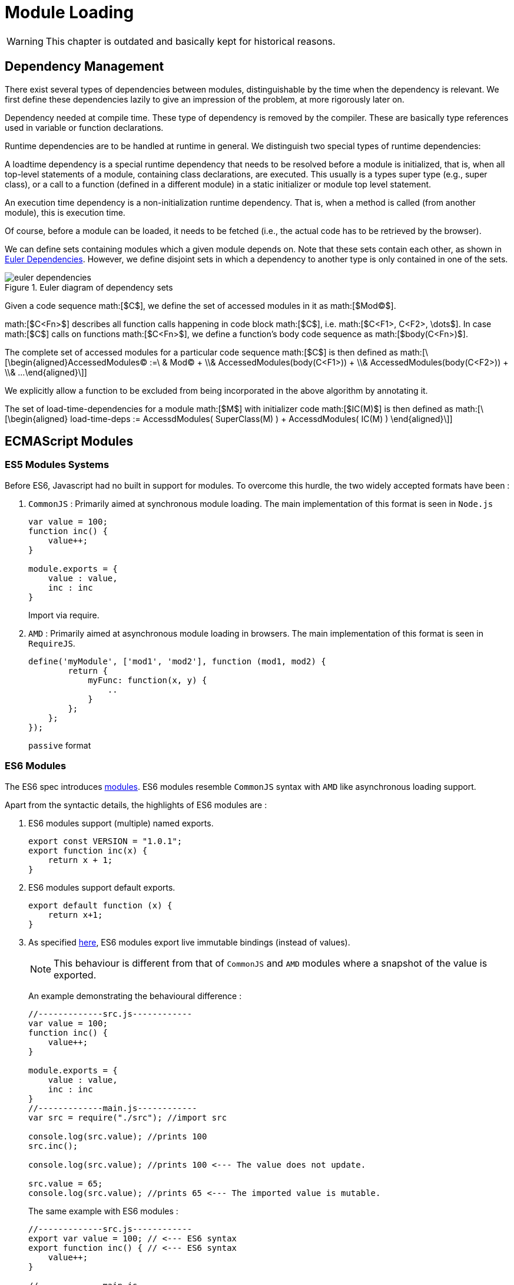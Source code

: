 ////
Copyright (c) 2019 NumberFour AG and others.
All rights reserved. This program and the accompanying materials
are made available under the terms of the Eclipse Public License v1.0
which accompanies this distribution, and is available at
http://www.eclipse.org/legal/epl-v10.html

Contributors:
  NumberFour AG - Initial API and implementation
////

= Module Loading
:find:

WARNING: This chapter is outdated and basically kept for historical reasons.

[[sec:Dependency_Management]]
== Dependency Management

There exist several types of dependencies between modules, distinguishable by the time when the dependency is relevant. We first define these dependencies lazily to give an impression of the problem, at more rigorously later on.

Dependency needed at compile time. These type of dependency is removed by the compiler. These are basically type references used in variable or function declarations.

Runtime dependencies are to be handled at runtime in general. We distinguish two special types of runtime dependencies:

A loadtime dependency is a special runtime dependency that needs to be resolved before a module is initialized, that is, when all top-level statements of a module, containing class declarations, are executed. This usually is a types super type (e.g., super class), or a call to a function (defined in a different module) in a static initializer or module top level statement.

An execution time dependency is a non-initialization runtime dependency. That is, when a method is called (from another module), this is execution time.

Of course, before a module can be loaded, it needs to be fetched (i.e., the actual code has to be retrieved by the browser).

We can define sets containing modules which a given module depends on. Note that these sets contain each other, as shown in <<fig:euler_dependencies,Euler Dependencies>>. However, we define disjoint sets in which a dependency to another type is only contained in one of the sets.

[[fig:euler_dependencies]]
[.center]
image::{find}images/euler_dependencies.svg[title="Euler diagram of dependency sets"]

Given a code sequence math:[$C$], we define the set of accessed modules in it as math:[$Mod(C)$].

math:[$C<Fn>$] describes all function calls happening in code block math:[$C$], i.e. math:[$C<F1>, C<F2>, \dots$]. In case math:[$C$] calls on functions math:[$C<Fn>$], we define a function’s body code sequence as math:[$body(C<Fn>)$].

The complete set of accessed modules for a particular code sequence math:[$C$] is then defined as
math:[\[\begin{aligned}AccessedModules(C) :=\ & Mod(C) + \\& AccessedModules(body(C<F1>)) + \\& AccessedModules(body(C<F2>)) + \\& ...\end{aligned}\]]

We explicitly allow a function to be excluded from being incorporated in the above algorithm by annotating it.

The set of load-time-dependencies for a module math:[$M$] with initializer code math:[$IC(M)$] is then defined as math:[\[\begin{aligned}
load-time-deps := AccessdModules( SuperClass(M) ) + AccessdModules( IC(M) ) \end{aligned}\]]

[[ecmascript-modules]]
[.language-javascript]
== ECMAScript Modules

[[sec:ES5_Modules_Systems]]
=== ES5 Modules Systems

Before ES6, Javascript had no built in support for modules. To overcome this hurdle, the two widely accepted formats have been :

1.  `CommonJS` : Primarily aimed at synchronous module loading. The main implementation of this format is seen in `Node.js`
+
[source,javascript]
----
var value = 100;
function inc() {
    value++;
}

module.exports = {
    value : value,
    inc : inc
}
----
+
Import via require.
2.  `AMD` : Primarily aimed at asynchronous module loading in browsers. The main implementation of this format is seen in `RequireJS`.
+
[source]
----
define('myModule', ['mod1', 'mod2'], function (mod1, mod2) {
        return {
            myFunc: function(x, y) {
                ..
            }
        };
    };
});
----
+
``passive`` format

[[sec:ES6_Modules]]
=== ES6 Modules

The ES6 spec introduces http://www.ecma-international.org/ecma-262/6.0/#sec-modules[modules]. ES6 modules resemble `CommonJS` syntax with `AMD` like asynchronous loading support.

Apart from the syntactic details, the highlights of ES6 modules are :

1.  ES6 modules support (multiple) named exports.
+
[source]
----
export const VERSION = "1.0.1";
export function inc(x) {
    return x + 1;
}
----
2.  ES6 modules support default exports.
+
[source]
----
export default function (x) {
    return x+1;
}
----
3.  As specified http://www.ecma-international.org/ecma-262/6.0/#sec-createimportbinding[here], ES6 modules export live immutable bindings (instead of values).
+
NOTE: This behaviour is different from that of `CommonJS` and `AMD` modules where a snapshot of the value is exported.
+
An example demonstrating the behavioural difference :
+
[source]
----
//-------------src.js------------
var value = 100;
function inc() {
    value++;
}

module.exports = {
    value : value,
    inc : inc
}
//-------------main.js------------
var src = require("./src"); //import src

console.log(src.value); //prints 100
src.inc();

console.log(src.value); //prints 100 <--- The value does not update.

src.value = 65;
console.log(src.value); //prints 65 <--- The imported value is mutable.
----
+
The same example with ES6 modules :
+
[source]
----
//-------------src.js------------
export var value = 100; // <--- ES6 syntax
export function inc() { // <--- ES6 syntax
    value++;
}

//-------------main.js------------
import {value, inc} from "src" // <--- ES6 syntax

console.log(value); //prints 100
inc();

console.log(value); //prints 101 <--- The value is a live binding.

value = 65; // <--- throws an Error implying the binding is immutable.
----
4.  ES6 modules impose a static module structure i.e. the imports and exports can be determined at compile time (statically).

[[sec:ECMAScript_Module_Loaders]]
[.language-n4js]
== ECMAScript Module Loaders

For resolving module dependencies and loading modules, the JS landscape provides a few different module loaders.

1.  `RequireJS` is the loader of choice for in browser, `AMD` style modules. We currently transpile our code into an AMD-style format to allow it running in both Browser and Node.js environments.
2.  `Node.js` provides a native loader implementation for `CommonJS` style modules.
3.  For browsers (primarily), tools like http://webpack.github.io/[`Webpack`] and http://browserify.org/[`Browserify`] exist. These tools analyse the dependency graph of the entire project and then bundle up all the dependencies in a single file. `Browserify` only supports `CommonJS` modules where as `Webpack` works with both `CommonJS` & `AMD` style modules.
4.  At the time of writing this document (August 2015), there does not exist any native implementation for ES6 modules by any Javascript host environments i.e. ES6 modules are not natively supported by browsers or `Node.js`, as of now.

[fig:moduelLoader] shows an overview.

[[fig:moduleLoader]]
[.center]
image::{find}images/moduleLoader.svg[title="Module Loader and Transpilers, Overview"]

[[sec:ES6_Module_Loaders]]
=== ES6 Module Loaders

The ES6 spec started out with ES6 Module Loader details as part of the spec. However the Working Group later decided to not proceed with it. The specification for ES6 Module Loader is now a separate specification cite:[WhatWGLoader].

The aim of this specification is:

_____
This specification describes the behavior of loading JavaScript modules from a JavaScript host environment. It also provides APIs for intercepting the module loading process and customizing loading behavior.
_____

The https://github.com/whatwg/loader#implementation-status[Implementation status] of the spec states :

_____
It is too early to know about the Loader, first we need ES2015 modules implemented by the various engines.
_____


[[sec:Polyfills_for_ES6_Module_Loaders]]
=== Polyfills for ES6 Module Loaders

Although there is no native support for ES6 module loading, there are a few attempts to polyfill this gap.

[[sec:es6_module_loader]]
====  es6-module-loader

The https://github.com/ModuleLoader/es6-module-loader[`es6-module-loader`] project provides a polyfill for the ES6 Module Loader implementation. It dynamically loads ES6 modules in browsers and `Node.js` with support for loading existing and custom module formats through loader hooks.

[[sec:SystemJS]]
====  SystemJS

Building upon `es6-module-loader`, https://github.com/systemjs/systemjs[`SystemJS`] supports loading ES6 modules along with `AMD`, `CommonJS` and global scripts in the browser and `Node.js`.

NOTE: In order to use ES6 modules (written in ES6 syntax) the code first needs to be transpiled to ES5. For this purpose, `SystemJS` provides an option to use https://github.com/google/traceur-compiler[`Traceur`] compiler or https://babeljs.io/[`Babel`].

[[sec:Demo]]
====  Demo

A demonstration of how to how to use ES6 modules with `Babel` and `SystemJS` in `Node.js` as of today (August 2015).

1.  Create an ES6 module as shown:
+
[source]
----
export var value = 100; // <--- named export of a variable
export function inc() { // <--- named export of a function
    value++;
}
----
2.  Import the bindings from the module as shown:
+
[source]
----
import {value, inc} from "src"

var importedValue = value; // <--- using the imported value
inc(); // <--- using the imported function
----
3.  Transpile these two files using `Babel` to ES5 with the target module format as `system`, as shown:
+
[source]
----
$ babel <inputdir> --out-dir <outputdir> --modules system
----
4.  The transpiled output should be resemble the following:
+
[source]
----
System.register([], function (_export) {
    "use strict";

    var value;

    _export("inc", inc);

    function inc() {
        _export("value", value += 1);
    }

    return {
        setters: [],
        execute: function () {
            value = 100;

            _export("value", value);
        }
    };
});
----
+
[source]
----
System.register(["src"], function (_export) {
  "use strict";

  var value, inc, importedValue;
  return {
    setters: [function (_src) {
      value = _src.value;
      inc = _src.inc;
    }],
    execute: function () {
      importedValue = value;
      inc();
    }
  };
});
----
5.  Finally run the above transpiled files, as shown:
+
[source]
----
var System = require('systemjs'); // <--- Require SystemJS
System.transpiler = 'babel'; // <--- Configure SystemJS

System.import('main'); // <--- Import the transpiled "main" module.
----

[[case-study-typescript]]
[.language-typescript]
== Case Study : TypeScript

NOTE: [[sec:Case_Study___TypeScript]] This section is NOT an exhaustive introduction to Microsoft’s `TypeScript`, but a narrowed down analysis of certain aspects of `TypeScript`.

[[sec:ES6_Modules_Support]]
=== ES6 Modules Support

`TypeScript` language has recently added support for ES6 modules. From the https://github.com/Microsoft/TypeScript/wiki/What%27s-new-in-TypeScript#es6-modules[wiki] :

_____
`TypeScript` 1.5 supports `ECMAScript 6` (ES6) modules. ES6 modules are effectively `TypeScript` external modules with a new syntax: ES6 modules are separately loaded source files that possibly import other modules and provide a number of externally accessible exports. ES6 modules feature several new export and import declarations.
_____

[[sec:TypeScript_and_Module_Loading]]
=== TypeScript and Module Loading

`TypeScript` does not concern itself with providing a module loader. It is the responsibility of the host environment. However `TypeScript`’s compiler provides options to transpile the modules to different formats like `AMD`, `CommonJS`, `ES6` etc. It is the developer’s responsibility to choose an appropriate format and then use the modules with a correct module loader.

From the https://github.com/Microsoft/TypeScript/issues/2242[wiki] again :

_________________________________________________________________________________________________________________________________________________________________________________________________________________________________________________________________________________________________________________________________________________________________________________________________________________________________________________________________________________________________________________________________________________________________________________________________
TypeScript supports down-level compilation of external modules using the new ES6 syntax. When compiling with `-t ES3` or `-t ES5` a module format must be chosen using `-m CommonJS` or `-m AMD`. When compiling with `-t ES6` the module format is implicitly assumed to be `ECMAScript 6` and the compiler simply emits the original code with type annotations removed. When compiling down-level for `CommonJS` or `AMD`, named exports are emitted as properties on the loader supplied exports instance. This includes default exports which are emitted as assignments to exports.default.
_________________________________________________________________________________________________________________________________________________________________________________________________________________________________________________________________________________________________________________________________________________________________________________________________________________________________________________________________________________________________________________________________________________________________________________________________

Consider the following module `src.ts` :

[source]
----
export var value = 100; //<--- ES6 syntax

export function inc() {  //<--- ES6 syntax
    value++;
}
----

Compiling it to `SystemJS` format produces :

[source]
----
System.register([], function(exports_1) {
    var value;
    function inc() {
        (exports_1("value", ++value) - 1);
    }
    exports_1("inc", inc);
    return {
        setters:[],
        execute: function() {
            exports_1("value", value = 100); //<--- ES6 syntax
        }
    }
});
----

Compiling it to `CommonJS` format produces :

[source]
----
exports.value = 100; //<--- ES6 syntax
function inc() {
    exports.value++;
}
exports.inc = inc;
----

Compiling it to `AMD` format produces :

[source]
----
define(["require", "exports"], function (require, exports) {
    exports.value = 100; //<--- ES6 syntax
    function inc() {
        exports.value++;
    }
    exports.inc = inc;
});
----

Compiling it to `UMD` format produces :

[source]
----
(function (deps, factory) {
    if (typeof module === 'object' && typeof module.exports === 'object') {
        var v = factory(require, exports); if (v !== undefined) module.exports = v;
    }
    else if (typeof define === 'function' && define.amd) {
        define(deps, factory);
    }
})(["require", "exports"], function (require, exports) {
    exports.value = 100; //<--- ES6 syntax
    function inc() {
        exports.value++;
    }
    exports.inc = inc;
});
----

NOTE :

1.  Visual Studio 2015 does not http://visualstudio.uservoice.com/forums/121579-visual-studio/suggestions/7017377-support-for-es6-modules[support] ES6 modules at this time.
2.  `SystemJS` supports `TypeScript` as a compiler. This implies `TypeScript` modules can be transpiled to be used with `SystemJS` as the module loader.

[[sec:Cyclic_Dependencies]]
[.language-js]
== Cyclic Dependencies

To better analyse and evaluate `SystemJS` module loader and different module formats, let’s look at a cyclic dependency example from a (extremely simplified) stdlib task `FixedPoint6`. The outline for the example is :

1.  Prepare 2 ES6 modules with a circular dependency.
2.  Then transpile these modules to different module formats (e.g. `AMD`, & `SystemJS`).
3.  With `SystemJS` as the module loader, execute the test for every transpiled module format.

[[sec:Setup]]
=== Setup

Consider the following ES6 listings:

1.  RoundingMode
+
[source]
----
export default {
    FLOOR : "FLOOR",
    CEILING : "CEILING"
}
----
2.  MathContext
+
[source]
----
import { default as FixedPoint6 } from "FixedPoint6";
import { default as RoundingMode } from "RoundingMode";

let MathContext = class {
    constructor(mode) {
        this.mode = mode;
    }

    divide(fp1, fp2) {
        var quotient = FixedPoint6.getQuotient(fp1, fp2);

        if(this.mode === RoundingMode.CEILING) {
            return new FixedPoint6(Math.ceil(quotient));
        } else if(this.mode === RoundingMode.FLOOR) {
            return new FixedPoint6(Math.floor(quotient));
        } else {
            throw new Error("Incorrect RoundingMode");
        }
    }
}

MathContext.FLOOR = new MathContext(RoundingMode.FLOOR);
MathContext.CEILING = new MathContext(RoundingMode.CEILING);

export default MathContext;
----
3.  FixedPoint6
+
[source]
----
import { default as MathContext } from "MathContext";

export default class FixedPoint6 {
    constructor(number) {
        this.value = number;
    }

    static getQuotient(fp1, fp2) {
        return fp1.value/fp2.value;
    }

    divide(fp) {
        return FixedPoint6.defaultContext.divide(this, fp);
    }
}

FixedPoint6.defaultContext = MathContext.FLOOR;
----
4.  Test
+
[source]
----
import { default as FixedPoint6 } from "FixedPoint6";
import { default as MathContext } from "MathContext";
import { default as RoundingMode } from 'RoundingMode';

var fp1 = new FixedPoint6(20.5);
var fp2 = new FixedPoint6(10);

var fp3 = fp1.divide(fp2);
console.log(fp1, fp2, fp3);
----
5.  Runner : This is the runner file to execute the test (after transpilation).
+
[source]
----
var System = require('systemjs');
System.transpiler = 'babel';

System.config({
    baseURL: './build',
    "paths": {
        "*": "*.js"
    }
});

System.import('test').catch(function(e) {
    console.log(e);
})
----

Clearly `MathContext` & `FixedPoint6` have a circular dependency upon each other.

[[sec:Transpile_and_Execute]]
[.language-js]
=== Transpile and Execute

Transpile the above setup to different formats and execute the code using `SystemJS` module loader :

[[sec:Module_Format___AMD]]
====  Module Format = AMD

1.  Compile the previous set up using `babel` as the transpiler with `AMD` modules :
+
[source]
----
babel src -w --out-dir build --modules amd
----
2.  Run the transpiled `test.js` with :
+
[source]
----
node runner.js
----
3.  The execution would fail with an error like the following :
+
[source]
----
Error: _FixedPoint62.default.getQuotient is not a function
----

[[sec:Module_Format___CommonJS]]
====  Module Format = CommonJS

1.  Compile the previous set up using `babel` as the transpiler with `CommonJS` modules :
+
[source]
----
babel src -w --out-dir build --modules common
----
2.  Run the transpiled `test.js` with :
+
[source]
----
node runner.js
----
3.  The execution is successful and logs the following results :
+
[source]
----
{ value: 20.5 } { value: 10 } { value: 2 }
----

[[sec:Module_Format___SystemJS]]
====  Module Format = SystemJS

1.  Compile the previous set up using `babel` as the transpiler with `SystemJS` modules :
+
[source]
----
babel src -w --out-dir build --modules system
----
2.  Run the transpiled `test.js` with :
+
[source]
----
node runner.js
----
3.  The execution is successful and logs the following results :
+
[source]
----
{ value: 20.5 } { value: 10 } { value: 2 }
----

[[sec:Conclusion]]
=== Conclusion

As observed, the test is executed successfully with `CommonJS` & `SystemJS` module formats. It however fails with `AMD` format (due to the circular dependency).

[[system.register-as-transpilation-target]]
[.language-n4js]
== System.register as transpilation target

[[sec:System_register_as_transpilation_target]]
In order to integrate `SystemJS` as the module loader, the recommended module format is `System.register`. This section serves as a guide (& implementation hint) to transpile N4JS modules with `System.register` as the module format.

[[sec:Introduction]]
=== Introduction

This format is best explained from its https://github.com/ModuleLoader/es6-module-loader/blob/master/docs/system-register.md[documentation] :

____
System.register can be considered as a new module format designed to support the exact semantics of ES6 modules within ES5. It is a format that was developed out of collaboration and is supported as a module output in Traceur (as instantiate), Babel and TypeScript (as system). All dynamic binding and circular reference behaviors supported by ES6 modules are supported by this format. In this way it acts as a safe and comprehensive target format for the polyfill path into ES6 modules.

To run the format, a suitable loader implementation needs to be used that understands how to execute it. Currently these include SystemJS, SystemJS Self-Executing Bundles and ES6 Micro Loader. The ES6 Module Loader polyfill also uses this format internally when transpiling and executing ES6.
____


The `System.register` format is not very well documented. However, this format is supported by all major transpilers out there i.e. `BabelJS`, `Traceur` & `TypeScript` transpilers. In fact, the primary resource of this documentation has been the outputs generated by these transpilers.

[[sec:External_Transpilers]]
====  External Transpilers

In order to follow along, it will be best to try out different ES6 syntax being transpiled to `System.register` format by these transpilers.

The following instructions will be useful :

1.  Transpile with Traceur
+
[source,bash]
----
traceur --dir <SOURCE_DIR> <OUTPUT_DIR> --experimental --modules=instantiate
----
2.  Transpile with Babel
+
[source,bash]
----
babel <SOURCE_DIR> --out-dir <OUTPUT_DIR> --modules system
----
3.  Transpile with TypeScript
+
Create a file by the name of `tsconfig.json` in the project folder, with the following contents :
+
[source,json]
----
{
    "compilerOptions": {
        "module": "system",
        "target": "ES5",
        "outDir": <OUTPUT_DIR>,
        "rootDir": <SOURCE_DIR>
    }
}
----
+
Then transpile with :
+
[source,javascript]
----
tsc
----

[[sec:Example_of_a_System_register_module]]
====  Example of a System.register module

For the following ES6 code :

[source,javascript]
----
import { p as q } from './dep';

var s = 'local';

export function func() {
    return q;
}

export class C {}
----

The `Babel` transpiler generates the following code (w/ `System.register` format):

[source,javascript]
----
System.register(['./dep'], function (_export) {
    'use strict';

    var q, s, C;

    _export('func', func);

    function _classCallCheck(instance, Constructor) { .. }

    function func() {
        return q;
    }

    return {
        setters: [function (_dep) {
            q = _dep.p;
        }],
        execute: function () {
            s = 'local';

            C = function C() {
                _classCallCheck(this, C);
            };

            _export('C', C);
        }
    };
});
----

[[sec:Structure_of_a_System_register_module]]
=== Structure of a System.register module

Broadly speaking, a `System.register` module has the following structure :

[source,javascript]
----
System.register(<<DEPENDENCIES ARRAY>>, function(<<exportFn>>) {
    <<DECLARATION SCOPE>>

    return {
        setters: <<SETTERS ARRAY>>,
        execute: function() {
            <<EXECUTABLES>>
        }
    };
});
----

Highlights :

* `System.register(...)` is called with 2 arguments :
** `\<<DEPENDENCIES ARRAY>>` : an array of dependencies (similar to `AMD`) extracted from the `ES6 import` statements.
** a function (`FN`) :
*** accepts a parameter called `\<<exportFn>>`. This `\<<exportFn>>` (provided by `SystemJS`) keeps a track of all the exports of this module & will inform all the importing modules of any changes.
*** contains a `\<<DECLARATION SCOPE>>` where all the functions and variables (from the source code) get hoisted to.
*** returns an object with 2 properties :
**** `setters` : The `\<<SETTERS ARRAY>>` is simply an array of functions. Each of these functions represents the imported-bindings from the `\<<DEPENDENCIES ARRAY>>`. The `\<<SETTERS ARRAY>>` and `\<<DEPENDENCIES ARRAY>>` follow the same order.
**** `execute` : `\<<EXECUTABLES>>` is the rest of the body of the source code.

=== Transpilation Hints

By observing the existing transpilers’ output, this sub-section provides insights into the process of transpiling to this format :

[[sec:Handling_Imports]]
====  Handling Imports

The following are ES6 code snippets with some `import` statements :

1.  Simple Import Statement
+
[source,javascript]
----
import {b1} from 'B';
----
+
A valid `System.register` output for this snippet would look like :
+
[source]
----
System.register(['B'], function (<<exportFn>>) { //(1.)

  var b1;  //(2.)

  return {

    //(3.)
    setters: [function (_B) {
      b1 = _B.b1; //(4.)
    }],

    execute: function () {}
  };
});
----
+
[horizontal]
highlights:::
. The `\<<DEPENDENCIES ARRAY>>` is just `[’B’]`.
. The `\<<DECLARATION SCOPE>>` simply declares the imported binding `v1` as a variable.
. The `\<<SETTERS ARRAY>>` has 1 function. This function corresponds to the single dependency (`’B’`) from (1.)
. The setter function accepts one argument (the exported object from ``pass:[’B’]`` as ``pass:[_B]`` . It then sets the local binding (i.e. local variable ``v1``) to ``pass:[_B.b1]``.

Takeaway:::
* An `import` statement is broken down into `\<<DEPENDENCIES ARRAY>>` & `\<<SETTERS ARRAY>>`.
* Whenever the value of `b1` inside `B` is changed, `SystemJS` will execute the corresponding `setter function` in this module i.e. the 1st function in this case.
2.  Multiple Import Statements
+
[source]
----
import { a1 as a0 } from 'A';
import {b1} from 'B';
import { c1 as c0 } from 'C';
import {b2, b3} from 'B';
import {default} from 'C';
import {a2} from 'A';
----
+
A valid `System.register` output for this snippet would look like :
+
[source]
----
System.register(['A', 'B', 'C'], function (<<exportFn>>) { //(1.)

  var a0, a2, b1, b2, b3, c0, default;  //(2.)

  return {

    //(3.)
    setters: [function (_A) {
      a0 = _A.a1;         //(4.1.)
      a2 = _A.a2;         //(4.2.)
    }, function (_B) {
      b1 = _B.b1;
      b2 = _B.b2;
      b3 = _B.b3;
    }, function (_C) {
      c0 = _C.c1;
      default = _C['default'];
    }],


    execute: function () {}
  };
});
----
+
[horizontal]
highlights:::
. The `\<<DEPENDENCIES ARRAY>>` is now a unique array `[’A’, ’B’, ’C’]`. Note that there are no duplicates.
. The `\<<DECLARATION SCOPE>>` simply declares all the imported bindings as variables.
. The `\<<SETTERS ARRAY>>` now has 3 functions. These 3 functions match the ordering of the `\<<DEPENDENCIES ARRAY>>`.
. The setter function accepts one argument (the exported object from the dependency) It then sets the local bindings (i.e. local variables) from the exported value of the dependency.
+
Takeaway:::
* Whenever an exported value from `A` is changed, `SystemJS` will execute the first `setter function` in this module.
* Whenever an exported value from `B` is changed, `SystemJS` will execute the second `setter function` in this module.
* Whenever an exported value from `C` is changed, `SystemJS` will execute the third `setter function` in this module.

[[sec:__exportFn__]]
====  \<<exportFn>>

Before moving on to handling exports, let’s focus on the SystemJS provided `\<<exportFn>>`.

This function looks similar to the following :

[source]
----
function (name, value) {     //(1.)
      module.locked = true;

      if (typeof name == 'object') {
        for (var p in name)
          exports[p] = name[p];      //(2.1.)
      }
      else {
        exports[name] = value;      //(2.2.)
      }

      for (var i = 0, l = module.importers.length; i < l; i++) {
        var importerModule = module.importers[i];
        if (!importerModule.locked) {
          var importerIndex = indexOf.call(importerModule.dependencies, module);
          importerModule.setters[importerIndex](exports);     //(3.)
        }
      }

      module.locked = false;
      return value; //(4.)
}
----

[horizontal]
[horizontal]
highlights:::
. The `\<<exportFn>>` takes 2 arguments : `name` & `value`.
. It maintains an `exports` object with `name` & `value`.
. For every module which imports the current module, it executes the corresponding `setter function`.
. It returns the `value`.

[horizontal]
Takeaway:::
This `\<<exportFn>>` is responsible for pushing the changes from a module to every importing module thereby implementing the live binding.

[[sec:Handling_Exports]]
====  Handling Exports

Now let’s focus on handling `export` statements.

1.  Simple Exports Statement
+
[source]
----
export var v =1;
export function f(){}
----
+
A valid `System.register` output for this snippet would look like :
+
[source]
----
System.register([], function (_export) {  //(1.)

   //(2.)
  var v;
  function f() {}

  _export("f", f); //(4.1)

  return {
    setters: [],

    //(3.)
    execute: function () {
      v = 1;  //(3.1.)

      _export("v", v); //(4.2.)
    }
  };
});
----
+
[horizontal]
highlights::
. The `\<<exportFn>>` is named to as `pass:[_export]`. (This is an implementation decision by Babel.) The name should be unique to not conflict with any user-defined variable/function names.
.  The `\<<DECLARATION SCOPE>>` hoists the exported variable `v` and the function `f`.
.  The `\<<EXECUTABLES>>` zone now contains the executable code from the source module.
.  Initialise the variable `v1` with the value extracted from the source. This essentially is the executable part of the module.
.  The `export` function expression results in a call to the `pass:[_exports]` function as: `pass:[_export(f, f)]`
.  The `export` statement results in a call to the `pass:[_export]` function as: `pass:[_export(v, v)]`
+
Takeaway::
* The module’s exports statements are separated from the hoistable and executable statements.
* All the exported bindings are tracked by wrapping them inside the `\<<exportFn>>`.
2.  Tracking Exported Bindings
+
To maintain live bindings, `SystemJS` needs to track any changes to exported bindings in order to call the `setter` functions of importing modules. Let’s look at an example for that :
+
[source]
----
export var v1 = 1;
export var v2 = 2;
export var v3 = 3;
export function f() {}

v1++; //(1.)
++v2; //(2.)
v3 += 5; //(3.)
f = null; //(4.)
----
+
`Babel` output for this snippet looks like :
+
[source]
----
System.register([], function (_export) {

  var v1, v2, v3;

  _export("f", f);

  function f() {}

  return {
    setters: [],

    execute: function () {
      v1 = 1;

      _export("v1", v1);

      v2 = 2;

      _export("v2", v2);

      v3 = 3;

      _export("v3", v3);

      _export("v1", v1 += 1); //(1.)
      _export("v2", v2 += 1); //(2.)
      _export("v3", v3 += 5); //(3.)
      _export("f", f = null); //(4.)
    }
  };
});
----
+
`Traceur` output for this snippet looks like :
+
[source]
----
System.register([], function($__export) {

  var v1, v2, v3;
  function f() {}

  $__export("f", f);

  return {
    setters: [],

    execute: function() {
      v1 = 1;
      $__export("v1", v1);
      v2 = 2;
      $__export("v2", v2);
      v3 = 3;
      $__export("v3", v3);

      ($__export("v1", v1 + 1), v1++); //(1.)
      $__export("v2", ++v2); //(2.)
      $__export("v3", v3 += 5); //(3.)
      $__export("f", f = null); //(4.)
    }
  };
});
----
+
`TypeScript` output for this snippet looks like :
+
[source]
----
System.register([], function(exports_1) {
    var v1, v2, v3;
    function f() { }

    exports_1("f", f);

    return {
        setters:[],

        execute: function() {
            exports_1("v1", v1 = 1);
            exports_1("v2", v2 = 2);
            exports_1("v3", v3 = 3);

            (exports_1("v1", ++v1) - 1); //(1.)
            exports_1("v2", ++v2); //(2.)
            exports_1("v3", v3 += 5); //(3.)
            f = null; //(4.)
        }
    }
});
----
+
[horizontal]
highlights::
* The re-assignment of `v1, v2, v3 and f` is wrapped inside a call to the `\<<exportFn>>` with the updated value.
+
Takeaway::
* While transpiling we need to detect if any exported binding is reassigned. In that case invoke the `\<<exportFn>>` immediately with the new value.
* Different transpilers perform different optimization tricks, which may be worth looking at.
3.  Exporting a Class extending an imported Class.
+
Let’s look at the following class declaration :
+
[source]
----
import {A} from "A"; //<-- import class A

export class C extends A {}
----
+
`Babel` output for this snippet looks like :
+
[source]
----
System.register(["A"], function (_export) {

  var A, C;

  var _get = function get(_x, _x2, _x3) { ... };

  function _classCallCheck(instance, Constructor) { ... }

  function _inherits(subClass, superClass) { ... }

  return {
    setters: [function (_A2) {
      A = _A2.A;
    }],

    execute: function () { //(1.)
      C = (function (_A) {
        _inherits(C, _A);

        function C() {
          _classCallCheck(this, C);

          _get(Object.getPrototypeOf(C.prototype), "constructor", this).apply(this, arguments);
        }

        return C;
      })(A);

      _export("C", C);
    }
  };
});
----
+
`Traceur` output for this snippet looks like :
+
[source]
----
System.register(["A"], function($__export) {
  var A, C;

  return {
    setters: [function($__m) {
      A = $__m.A;
    }],

    execute: function() { //(1.)
      C = $traceurRuntime.initTailRecursiveFunction(function($__super) {
        return $traceurRuntime.call(function($__super) {
          function C() {
            $traceurRuntime.superConstructor(C).apply(this, arguments);
          }
          return $traceurRuntime.continuation($traceurRuntime.createClass, $traceurRuntime, [C, {}, {}, $__super]);
        }, this, arguments);
      })(A);
      $__export("C", C);
    }
  };
});
----
+
`TypeScript` output for this snippet looks like :
+
[source]
----
System.register(["A"], function(exports_1) {
    var __extends = function(){ ... }
    var A_1;
    var C;

    return {
        setters:[
            function (A_1_1) {
                A_1 = A_1_1;
            }],

        execute: function() { //(1.)
            C = (function (_super) {
                __extends(C, _super);
                function C() {
                    _super.apply(this, arguments);
                }
                return C;
            })(A_1.A);
            exports_1("C", C);
        }
    }
});
----
+
[horizontal]
highlights::
. Notice how the construction of class `C` has now been deferred to the `\<<EXECUTABLES>>` zone. It is because `C` depends on `A` being imported first.
+
Takeaway::
* The `\<<DECLARATION SCOPE>>` is for hoisting only independent entities i.e. the ones that do not depend upon any imports. Everything else is moved to the `\<<EXECUTABLES>>` region.

[[sec:Examples_w__Circular_Dependencies]]
=== Examples w/ Circular Dependencies

This section focuses on circular dependencies. The goal is to see how the transpiled output looks like and if the execution is possible.

[example]
--
Source files:
[source]
----
import B from "B";

export default class A {}
A.b = new B(); //<---
----

[source]
----
import A from "A";

export default class B {}
B.a = new A(); //<---
----

Transpiled Outputs (w/ Babel): +

[source]
----
System.register(["B"], function (_export) {
  "use strict";

  var B, A;

  function _classCallCheck(instance, Constructor) {...}

  return {
    setters: [function (_B) {
      B = _B["default"];
    }],
    execute: function () {
      A = function A() {
        _classCallCheck(this, A);
      };

      _export("default", A);

      A.b = new B();
    }
  };
});
----

[source]
----
System.register(["A"], function (_export) {
  "use strict";

  var A, B;

  function _classCallCheck(instance, Constructor) {...}

  return {
    setters: [function (_A) {
      A = _A["default"];
    }],
    execute: function () {
      B = function B() {
        _classCallCheck(this, B);
      };

      _export("default", B);

      B.a = new A();
    }
  };
});
----

Execution Result +

[source]
----
var System = require('systemjs');

System.import('A', 'B').then(function(resp) {
    var a = new A();
    var b = new B();
}).catch(function(e) {
    console.log(e);
});
----

[source]
----
Babel : [Error: undefined is not a function]
----
--

[example]
--
Source files:

[source]
----
import {B} from "B";

export class A extends B{}
----

[source]
----
import {A} from "A";

export class B{}
class C extends A{}
----

Transpiled Outputs (w/ Babel) : +

[source]
----
System.register(["B"], function (_export) {
  "use strict";

  var B, A;

  var _get = function get(_x, _x2, _x3) { ... };

  function _classCallCheck(instance, Constructor) { ... }

  function _inherits(subClass, superClass) {...}

  return {
    setters: [function (_B2) {
      B = _B2.B;
    }],
    execute: function () {
      A = (function (_B) {
        _inherits(A, _B);

        function A() {
          _classCallCheck(this, A);

          _get(Object.getPrototypeOf(A.prototype), "constructor", this).apply(this, arguments);
        }

        return A;
      })(B);

      _export("A", A);
    }
  };
});
----

[source]
----
System.register(["A"], function (_export) {
  "use strict";

  var A, B, C;

  var _get = function get(_x, _x2, _x3) { ... };

  function _inherits(subClass, superClass) { ... }

  function _classCallCheck(instance, Constructor) { ... }

  return {
    setters: [function (_A2) {
      A = _A2.A;
    }],
    execute: function () {
      B = function B() {
        _classCallCheck(this, B);
      };

      _export("B", B);

      C = (function (_A) {
        _inherits(C, _A);

        function C() {
          _classCallCheck(this, C);

          _get(Object.getPrototypeOf(C.prototype), "constructor", this).apply(this, arguments);
        }

        return C;
      })(A);
    }
  };
});
----

Execution Result +

[source]
----
var System = require('systemjs');

System.import('A','B').then(function(resp) {
    var a = new A();
}).catch(function(e) {
    console.log(e);
});
----

[source]
----
TypeScript : [Error: Cannot read property 'prototype' of undefined]
Babel : [Error: Super expression must either be null or a function, not undefined]
----
--

[example]
--
Source files:

[source]
----
import B from "B";

class A extends B {}
export default class X {}
----

[source]
----
import X from "A";

export default class B {}
class Y extends X {}
----

Transpiled Outputs (w/ Babel): +

[source]
----
System.register(["B"], function (_export) {
  "use strict";

  var B, A, X;

  var _get = function get(_x, _x2, _x3) { ... };

  function _classCallCheck(instance, Constructor) { ... }

  function _inherits(subClass, superClass) { ... }

  return {
    setters: [function (_B2) {
      B = _B2["default"];
    }],
    execute: function () {
      A = (function (_B) {
        _inherits(A, _B);

        function A() {
          _classCallCheck(this, A);

          _get(Object.getPrototypeOf(A.prototype), "constructor", this).apply(this, arguments);
        }

        return A;
      })(B);

      X = function X() {
        _classCallCheck(this, X);
      };

      _export("default", X);
    }
  };
});
----

[source]
----
System.register(["A"], function (_export) {
  "use strict";

  var X, B, Y;

  var _get = function get(_x, _x2, _x3) { ... };

  function _inherits(subClass, superClass) { ... }

  function _classCallCheck(instance, Constructor) { ... }

  return {
    setters: [function (_A) {
      X = _A["default"];
    }],
    execute: function () {
      B = function B() {
        _classCallCheck(this, B);
      };

      _export("default", B);

      Y = (function (_X) {
        _inherits(Y, _X);

        function Y() {
          _classCallCheck(this, Y);

          _get(Object.getPrototypeOf(Y.prototype), "constructor", this).apply(this, arguments);
        }

        return Y;
      })(X);
    }
  };
});
----

Execution Result +

[source]
----
var System = require('systemjs');

System.import('A').then(function(resp) {
    var a = new A();
}).catch(function(e) {
    console.log(e);
});
----

[source]
----
TypeScript : [Error: Cannot read property 'prototype' of undefined]
Babel : [[Error: Super expression must either be null or a function, not undefined]]
----
--

[[sec:N4JS_Examples_w__Circular_Dependencies]]
=== N4JS Examples w/ Circular Dependencies

In order to improve our precision in conversing and discussing about different kinds of circular dependencies, this section provides the most basic examples of different kinds.

[[sec:Unresolved_Cyclic_Dependencies]]
====  Unresolved Cyclic Dependencies

Below examples demonstrate cases when cyclic dependency cannot be resolved at all and will cause runtime errors.

.Circular dependency resolution {counter:cdr}
[example]
--
[source]
----
import b from "B"

export public var number a = 1;
export public var number a2 = b + 1;
----

[source]
----
import a from "A"

export public var number b = a + 1;
----

[source]
----
import a2 from "A"
console.log(a2); //<-- should be 3. not NaN.
----
--

.Circular dependency resolution {counter:cdr}
[example]
--
[source]
----
import B from "B"

export public class A {
    static a = B.b + 1;
}
----

[source]
----
import A from "A"
export public class B {
    static b = 1;
}
export public class B2 {
    static b2 = A.a;
}
----

[source]
----
import B2 from "B"
console.log(B2.b2); //should log 2
----
--


.Circular dependency resolution {counter:cdr}
[example]
--
[source]
----
import B from "B"
export public class A {
    B b = new B();
}
----

[source]
----
import A from "A"
export public class B {
    A a = new A();
}
----

[source]
----
import A from "A"
new A(); // should not cause a runtime error.
----
--

[[sec:Variables___Functions]]
====  Examples with Variables & Functions


.Circular dependency resolution {counter:cdr}
[example]
--
[source]
----
import b_fun from "B"

export public var a2 = b_fun();
export public var a = 1;
----

[source]
----
import a from "A"

export public function b_fun() {
    return a + 1;
}
----

[source]
----
import a2 from "A"
console.log(a2); //<-- should be 2. not NaN.
----
--

[[sec:Classes]]
====  Examples with Classes


.Circular dependency resolution {counter:cdr}
[example]
--
[source]
----
import B from "B"
export public class A {
    static a1 = 1;
    static a2 = B.b1;
}
----

[source]
----
import A from "A"
export public class B {
    static b1 = A.a1;
}
----

[source]
----
import A from "A"
console.log(A.a1); //should log 1. not an error.
----
--


.Circular dependency resolution {counter:cdr}
[example]
--
[source]
----
import B from "B"
export public class A {
    static a1 = 1;
    static a2 = B.b1;
}
----

[source]
----
import A from "A"
export public class B {
    static b1 = -1;
    static b2 = A.a1;
}
----

[source]
----
import A from "A"
console.log(A.a1);//should log 1. not an error.
----
--

.Circular dependency resolution {counter:cdr}
[example]
--
[source]
----
import B from "B"
export public class A {
    static a = new B();
}
----

[source]
----
import A from "A"
export public class B {
    static b = new A();
}
----

[source]
----
import A from "A"
new A(); //should succeed.
----
--

[[sec:Examples_with_SubClassing]]
====  Examples with SubClassing


.Circular dependency resolution {counter:cdr}
[example]
--
[source]
----
import B from "B"
export public class A {}
export public class C extends B {}
----

[source]
----
import A from "A"
export public class B extends A{}
----

[source]
----
import C from "A"
new C();//should succeed.
----

--


.Circular dependency resolution {counter:cdr}
[example]
--
[source]
----
import B from "B"
export public class A {}
export public class C {
    c = new B();
}
----

[source]
----
import A from "A"
export public class B extends A{}
----

[source]
----
import C from "A"
new C(); //should succeed.
----
--

[[sec:Miscellaneous]]
====  Miscellaneous


.Circular dependency resolution {counter:cdr}
[example]
--
[source]
----
import B from "B"
export public class A {}
new B();
----

[source]
----
import A from "A"
export public class B {}
new A();
----

[source]
----
import A from "A"
new A() //should succeed.
----
--


.Circular dependency resolution {counter:cdr}
[example]
--
[source]
----
import B from "B"
export public class A {}
B.b1;
----

[source]
----
import A from "A"
export public class B {
    static b1;
}
new A();
----

[source]
----
import A from "A"
new A() //should succeed.
----
--


=== Resources

https://github.com/ModuleLoader/es6-module-loader/blob/master/docs/system-register.md[Wiki]

[[sec:CommonJS_as_transpilation_target]]
[.language-js]
== CommonJS as transpilation target

To provide better compatibility with `npm` eco-system, we want to transpile `N4JS` code to `CommonJS` module format.

=== Introduction

A sample `CommonJS` module :

[source]
----
var lib1 = require("/lib1"); //<-- require
var lib2 = require("/lib2"); //<-- require

function fn() {
    //...something using 'lib1' & 'lib2'
}

exports.usefulFn = fn; //<--exports
exports.uselessValue = 42; //<--exports
----

The http://www.commonjs.org/specs/modules/1.0/[CommonJS spec] describes the salient features of module format as (quoted verbatim) :

____
Module Context

. In a module, there is a free variable "require", that is a
function.
.. The "require" function accepts a module identifier.
.. "require" returns the exported API of the foreign module.
.. If there is a dependency cycle, the foreign module may
    not have finished executing at the time it is required by one
    of its transitive dependencies; in this case, the object
    returned by "require" must contain at least the exports
    that the foreign module has prepared before the call to
    require that led to the current module's execution.
.. If the requested module cannot be returned, "require"
    must throw an error.
. In a module, there is a free variable called "exports",
that is an object that the module may add its API to as it
executes.
. modules must use the "exports" object as the only means
of exporting.

Module Identifiers

. A module identifier is a String of "terms" delimited by forward
 slashes.
. A term must be a camelCase identifier, ".", or "..".
. Module identifiers may not have file-name extensions like ".js".
. Module identifiers may be "relative" or "top-level". A module
 identifier is "relative" if the first term is "." or "..".
. Top-level identifiers are resolved off the conceptual module
 name space root.
. Relative identifiers are resolved relative to the identifier of
the module in which "require" is written and called.
____

[[sec:Transpilation_Hints]]
=== Transpilation Hints

This section examines how `Babel` transpiles `ES6` modules to `CommonJS` format. By observing the transpiled output from `Babel`, we can gather insights for transpiling `N4JS` modules to `CommonJS` format.

[[sec:Import_Statements]]
====  Import Statements

.Import an entire module (for side effects only)
[example]
--
[source]
----
import "B";
console.log(B);
----

[source]
----
"use strict";

require("B");
console.log(B);
----
--

.Import single member of a module
[example]
--
[source]
----
import {b1} from "B";
b1;
----

[source]
----
"use strict";

var _B = require("B");
_B.b1;
----
--

.Import multiple members of a module
[example]
--
[source]
----
import {b1, b2} from "B";
b1;
b2;
----

[source]
----
"use strict";

var _B = require("B");

_B.b1;
_B.b2;
----
--



.Import a single member of a module w/ an alias
[example]
--
[source]
----
import {b3 as b4} from "B";
b4 + 1;
----

[source]
----
"use strict";

var _B = require("B");

_B.b3 + 1;
----
--


.Import multiple members of a module w/ aliases
[example]
--
[source]
----
import {b3 as b4, b5 as b6} from "B";
b4 + 1;
b6 + 1;
----

[source]
----
"use strict";

var _B = require("B");

_B.b3 + 1;
_B.b5 + 1;
----
--


.Import ALL the bindings of a module
[example]
--
[source]
----
import * as B from "B";
console.log(B);
----

[source]
----
"use strict";

function _interopRequireWildcard(obj) {
    //Babel internally tracks ES6 modules using a flag "__esModule".
    if (obj && obj.__esModule) {
        return obj;
    } else {
        //Copy over all the exported members.
        var newObj = {};
        if (obj != null) {
            for (var key in obj) {
                if (Object.prototype.hasOwnProperty.call(obj, key)) newObj[key] = obj[key];
            }
        }

        //Set the "default" as the obj itself (ES6 default export)
        newObj["default"] = obj;
        return newObj;
    }
}

var _B = require("B");

var B = _interopRequireWildcard(_B);

console.log(B);
----
--



.Import the default export of a module
[example]
--
[source]
----
import B from "B";
console.log(B);
----

[source]
----
"use strict";

//For importing a default export,
//Babel checks if the obj is an ES6 module or not.
function _interopRequireDefault(obj) {
    return obj && obj.__esModule ? obj : { "default": obj };
}

var _B = require("B");

var _B2 = _interopRequireDefault(_B);

console.log(_B2["default"]);
----
--

[[sec:Export_Statements]]
====  Export Statements

.Export a member
[example]
--
[source]
----
let a = 1;
export {a};
----

[source]
----
"use strict";

//Babel makes a note that this is as an ES6 module.
//This information is later used when this module is imported.
Object.defineProperty(exports, "__esModule", {
  value: true
});
var a = 1;

exports.a = a;
----
--


.Export multiple members
[example]
--
[source]
----
let a = 1;
let b = true;

export {a, b};
----

[source]
----
"use strict";

Object.defineProperty(exports, "__esModule", {
  value: true
});
var a = 1;
var b = true;

exports.a = a;
exports.b = b;
----
--


.Export using alias
[example]
--
[source]
----
let a =1;
export {a as b};
----

[source]
----
"use strict";

Object.defineProperty(exports, "__esModule", {
  value: true
});
var a = 1;
exports.b = a;
----
--

.Multiple exports using alias
[example]
--
[source]
----
let a = 1, b = 2;
export {a as A, b as B};
----

[source]
----
"use strict";

Object.defineProperty(exports, "__esModule", {
  value: true
});
var a = 1,
    b = 2;
exports.A = a;
exports.B = b;
----
--


.Simple default export
[example]
--
[source]
----
export default 42;
----

[source]
----
"use strict";

Object.defineProperty(exports, "__esModule", {
  value: true
});
exports["default"] = 42; //<-- default export is treated as a special named export
module.exports = exports["default"]; //<-- IMPORTANT
----
--


.Default export using an alias
[example]
--
[source]
----
let x =10;
export {x as default};
----

[source]
----
"use strict";

Object.defineProperty(exports, "__esModule", {
  value: true
});
var x = 10;
exports["default"] = x;
module.exports = exports["default"];
----
--


.Default export w/ named export
[example]
--
[source]
----
let a = 1;
export {a};
export default 42;
----

[source]
----
"use strict";

Object.defineProperty(exports, "__esModule", {
  value: true
});
var a = 1;
exports.a = a;
exports["default"] = 42;
----
--



.Default export a class
[example]
--

[source]
----
export default class A  {}
----

[source]
----
"use strict";

Object.defineProperty(exports, "__esModule", {
  value: true
});

function _classCallCheck(...) { ... }

var A = function A() {
  _classCallCheck(this, A);
};

exports["default"] = A;
module.exports = exports["default"];
----
--



.Wildcard re-export
[example]
--
[source]
----
export * from "A"
----

[source]
----
"use strict";

Object.defineProperty(exports, "__esModule", {
    value: true
});

function _interopExportWildcard(obj, defaults) {
    var newObj = defaults({}, obj);
    delete newObj["default"]; //<-- A module's default export can not be re-exported.
    return newObj;
}

function _defaults(obj, defaults) {
    var keys = Object.getOwnPropertyNames(defaults);
    for (var i = 0; i < keys.length; i++) {
        var key = keys[i];
        var value = Object.getOwnPropertyDescriptor(defaults, key);
        if (value && value.configurable && obj[key] === undefined) {
            Object.defineProperty(obj, key, value);
        }
    }
    return obj;
}

var _A = require("A");

_defaults(exports, _interopExportWildcard(_A, _defaults));
----
--



.Specific member re-export
[example]
--
[source]
----
export {a1, a2} from "A";
----

[source]
----
"use strict";

Object.defineProperty(exports, "__esModule", {
  value: true
});

var _A = require("A");

Object.defineProperty(exports, "a1", {
  enumerable: true,
  get: function get() {
    return _A.a1;
  }
});
Object.defineProperty(exports, "a2", {
  enumerable: true,
  get: function get() {
    return _A.a2;
  }
});
----
--



.Specific member re-export using alias
[example]
--
[source]
----
export {a1 as A1, a2 as A2} from "A";
----

[source]
----
"use strict";

Object.defineProperty(exports, "__esModule", {
  value: true
});

var _A = require("A");

Object.defineProperty(exports, "A1", {
  enumerable: true,
  get: function get() {
    return _A.a1;
  }
});
Object.defineProperty(exports, "A2", {
  enumerable: true,
  get: function get() {
    return _A.a2;
  }
});
----
--

[[sec:Tracking_Live_Bindings]]
====  Tracking Live Bindings

As specified in the section about `ES6 Modules` (<<sec:ES6_Modules,ES6 Modules>>), `ES6 Modules` export live immutable bindings. The following listings demonstrate how `Babel` achieves this.



.Tracking Live Binding
[example]
--
[source]
----
export var a = 1;
a++;
----

[source]
----
"use strict";

Object.defineProperty(exports, "__esModule", {
  value: true
});
var a = 1;
exports.a = a;
exports.a = a += 1; //<-- Exported value is tracked.
----
--

[[sec:A_complete_example]]
====  A complete example

The following listings present a simple but complete example of ES6 export, import and live-binding concepts. It uses 3 simple `ES6 modules` called `A.js, B.js and Main.js`. The modules are listed alongside their `CommonJS` versions generated by `Babel`.

[example]
--
[source]
----
export var a = 1; //<-- exports a number

export function incA() { //<-- exports a function
    a++;
}
----

[source]
----
"use strict";

Object.defineProperty(exports, "__esModule", {
    value: true
});

exports.incA = incA;
var a = 1;

exports.a = a;

function incA() {
    exports.a = a += 1;
}
----

[source]
----
import {incA} from "./A"; //<-- Imports the function from A.js

export function incB() { //<-- Exports a function that calls the imported function from A.js
    incA();
}
----

[source]
----
"use strict";

Object.defineProperty(exports, "__esModule", {
    value: true
});
exports.incB = incB;

var _A = require("./A");

function incB() {
    _A.incA();
}
----

[source]
----
import {a} from "./A"; //<-- Imports the exported number from A.js
import {incB} from "./B"; //<-- Imports the exported function from B.js

console.log(a); //<-- Prints "1"
incB(); //<-- This will call the "incA" function of A.js
console.log(a); //<--Prints "2". The imported value "a" is updated.
----

[source]
----
"use strict";

var _A = require("./A");

var _B = require("./B");

console.log(_A.a);
_B.incB();
console.log(_A.a);
----
--

=== Resources

http://exploringjs.com/es6/ch_modules.html[Exploring ES6 by Dr. Axel Rauschmayer]

http://www.commonjs.org/specs/modules/1.0/[CommonJS spec]

http://benjamn.github.io/empirenode-2015/[The Importance of import and export]
